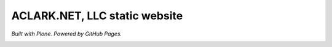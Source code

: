 ACLARK.NET, LLC static website
==============================

*Built with Plone. Powered by GitHub Pages.*

.. image:: screenshot.png
